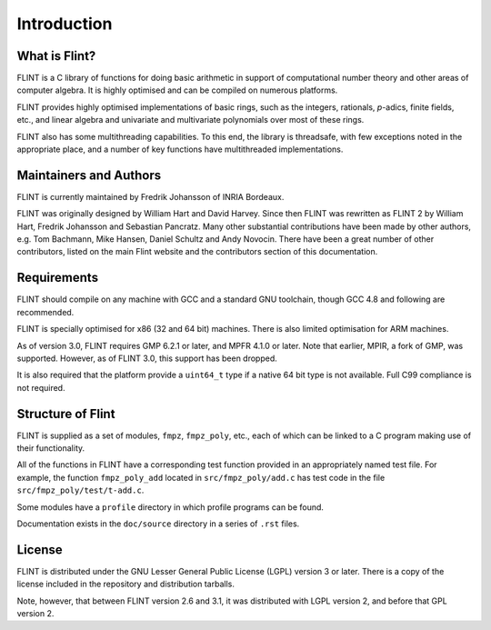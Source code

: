 .. _introduction:

**Introduction**
===============================================================================

What is Flint?
-------------------------------------------------------------------------------

FLINT is a C library of functions for doing basic arithmetic in support of
computational number theory and other areas of computer algebra. It is highly
optimised and can be compiled on numerous platforms.

FLINT provides highly optimised implementations of basic rings, such as the
integers, rationals, `p`-adics, finite fields, etc., and linear algebra and
univariate and multivariate polynomials over most of these rings.

FLINT also has some multithreading capabilities. To this end, the library is
threadsafe, with few exceptions noted in the appropriate place, and a number of
key functions have multithreaded implementations.

Maintainers and Authors
-------------------------------------------------------------------------------

FLINT is currently maintained by Fredrik Johansson of INRIA Bordeaux.

FLINT was originally designed by William Hart and David Harvey. Since then
FLINT was rewritten as FLINT 2 by William Hart, Fredrik Johansson and
Sebastian Pancratz. Many other substantial contributions have been made
by other authors, e.g. Tom Bachmann, Mike Hansen, Daniel Schultz and Andy
Novocin. There have been a great number of other contributors, listed on
the main Flint website and the contributors section of this documentation.

Requirements
-------------------------------------------------------------------------------

FLINT should compile on any machine with GCC and a standard
GNU toolchain, though GCC 4.8 and following are recommended.

FLINT is specially optimised for x86 (32 and 64 bit) machines. There is also
limited optimisation for ARM machines.

As of version 3.0, FLINT requires GMP 6.2.1 or later, and MPFR 4.1.0 or later.
Note that earlier, MPIR, a fork of GMP, was supported. However, as of FLINT 3.0,
this support has been dropped.

It is also required that the platform provide a ``uint64_t`` type if a
native 64 bit type is not available. Full C99 compliance is not required.

Structure of Flint
-----------------------------------------------------------------------------

FLINT is supplied as a set of modules, ``fmpz``, ``fmpz_poly``, etc.,
each of which can be linked to a C program making use of their functionality.

All of the functions in FLINT have a corresponding test function provided
in an appropriately named test file.  For example, the function
``fmpz_poly_add`` located in ``src/fmpz_poly/add.c`` has test code in the
file ``src/fmpz_poly/test/t-add.c``.

Some modules have a ``profile`` directory in which profile programs can be
found.

Documentation exists in the ``doc/source`` directory in a series of ``.rst``
files.

License
-----------------------------------------------------------------------------

FLINT is distributed under the GNU Lesser General Public License (LGPL)
version 3 or later. There is a copy of the license included in the repository
and distribution tarballs.

Note, however, that between FLINT version 2.6 and 3.1, it was distributed with
LGPL version 2, and before that GPL version 2.
